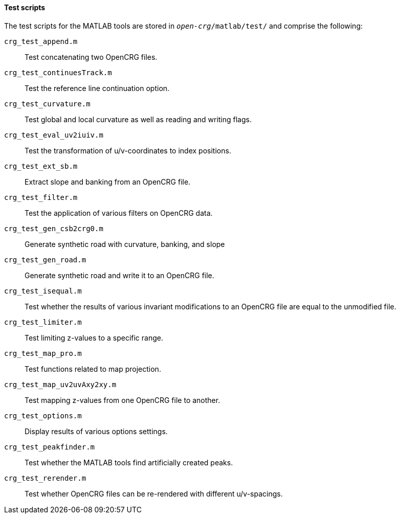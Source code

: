 ==== Test scripts

The test scripts for the MATLAB tools are stored in `_open-crg_/matlab/test/` and comprise the following:

`crg_test_append.m`:: Test concatenating two OpenCRG files.
`crg_test_continuesTrack.m`:: Test the reference line continuation option.
`crg_test_curvature.m`:: Test global and local curvature as well as reading and writing flags.
`crg_test_eval_uv2iuiv.m`:: Test the transformation of u/v-coordinates to index positions.
`crg_test_ext_sb.m`:: Extract slope and banking from an OpenCRG file.
`crg_test_filter.m`:: Test the application of various filters on OpenCRG data.
`crg_test_gen_csb2crg0.m`:: Generate synthetic road with curvature, banking, and slope
`crg_test_gen_road.m`:: Generate synthetic road and write it to an OpenCRG file.
`crg_test_isequal.m`:: Test whether the results of various invariant modifications to an OpenCRG file are equal to the unmodified file.
`crg_test_limiter.m`:: Test limiting z-values to a specific range.
`crg_test_map_pro.m`:: Test functions related to map projection.
`crg_test_map_uv2uvAxy2xy.m`:: Test mapping z-values from one OpenCRG file to another.
`crg_test_options.m`:: Display results of various options settings.
`crg_test_peakfinder.m`:: Test whether the MATLAB tools find artificially created peaks.
`crg_test_rerender.m`:: Test whether OpenCRG files can be re-rendered with different u/v-spacings.
